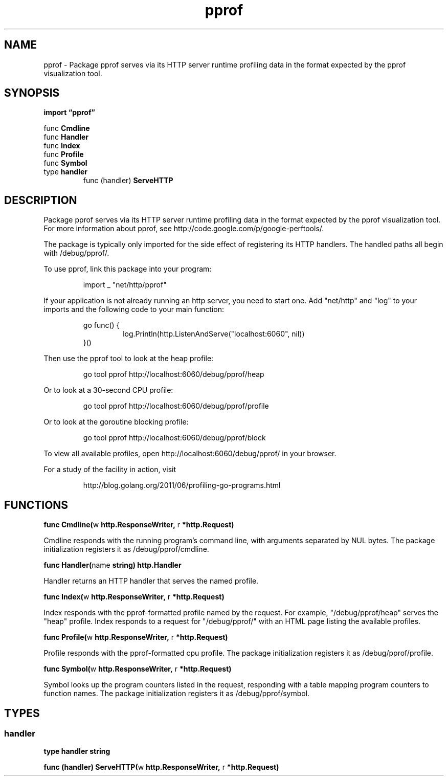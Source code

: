 .\"    Automatically generated by mango(1)
.TH "pprof" 3 "2014-11-26" "version 2014-11-26" "Go Packages"
.SH "NAME"
pprof \- Package pprof serves via its HTTP server runtime profiling data
in the format expected by the pprof visualization tool.
.SH "SYNOPSIS"
.B import \*(lqpprof\(rq
.sp
.RB "func " Cmdline
.sp 0
.RB "func " Handler
.sp 0
.RB "func " Index
.sp 0
.RB "func " Profile
.sp 0
.RB "func " Symbol
.sp 0
.RB "type " handler
.sp 0
.RS
.RB "func (handler) " ServeHTTP
.sp 0
.RE
.SH "DESCRIPTION"
Package pprof serves via its HTTP server runtime profiling data in the format expected by the pprof visualization tool. 
For more information about pprof, see http://code.google.com/p/google\-perftools/. 
.PP
The package is typically only imported for the side effect of registering its HTTP handlers. 
The handled paths all begin with /debug/pprof/. 
.PP
To use pprof, link this package into your program:    
.PP
.RS
import _ "net/http/pprof"
.sp 0
.sp
.RE
.PP
If your application is not already running an http server, you need to start one. 
Add "net/http" and "log" to your imports and the following code to your main function: 
.PP
.RS
go func() {
.sp 0
.RS
log.Println(http.ListenAndServe("localhost:6060", nil))
.sp 0
.RE
}()
.sp 0
.sp
.RE
.PP
Then use the pprof tool to look at the heap profile:    
.PP
.RS
go tool pprof http://localhost:6060/debug/pprof/heap
.sp 0
.sp
.RE
.PP
Or to look at a 30\-second CPU profile:    
.PP
.RS
go tool pprof http://localhost:6060/debug/pprof/profile
.sp 0
.sp
.RE
.PP
Or to look at the goroutine blocking profile:    
.PP
.RS
go tool pprof http://localhost:6060/debug/pprof/block
.sp 0
.sp
.RE
.PP
To view all available profiles, open http://localhost:6060/debug/pprof/ in your browser. 
.PP
For a study of the facility in action, visit    
.PP
.RS
http://blog.golang.org/2011/06/profiling\-go\-programs.html
.RE
.SH "FUNCTIONS"
.PP
.BR "func Cmdline(" "w" " http.ResponseWriter, " "r" " *http.Request)"
.PP
Cmdline responds with the running program's command line, with arguments separated by NUL bytes. 
The package initialization registers it as /debug/pprof/cmdline. 
.PP
.BR "func Handler(" "name" " string) http.Handler"
.PP
Handler returns an HTTP handler that serves the named profile. 
.PP
.BR "func Index(" "w" " http.ResponseWriter, " "r" " *http.Request)"
.PP
Index responds with the pprof\-formatted profile named by the request. 
For example, "/debug/pprof/heap" serves the "heap" profile. 
Index responds to a request for "/debug/pprof/" with an HTML page listing the available profiles. 
.PP
.BR "func Profile(" "w" " http.ResponseWriter, " "r" " *http.Request)"
.PP
Profile responds with the pprof\-formatted cpu profile. 
The package initialization registers it as /debug/pprof/profile. 
.PP
.BR "func Symbol(" "w" " http.ResponseWriter, " "r" " *http.Request)"
.PP
Symbol looks up the program counters listed in the request, responding with a table mapping program counters to function names. 
The package initialization registers it as /debug/pprof/symbol. 
.SH "TYPES"
.SS "handler"
.B type handler string
.PP
.PP
.BR "func (handler) ServeHTTP(" "w" " http.ResponseWriter, " "r" " *http.Request)"
